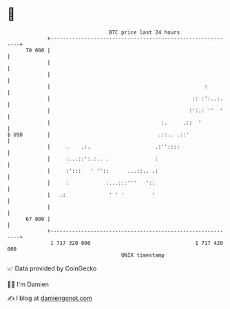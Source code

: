 * 👋

#+begin_example
                                    BTC price last 24 hours                    
                +------------------------------------------------------------+ 
         70 000 |                                                            | 
                |                                                            | 
                |                                                            | 
                |                                                  :         | 
                |                                              :: :':..:.    | 
                |                                             :':.: ''  '    | 
                |                                    :.     .::  '           | 
   $ USD        |                                   .::.. .::'               | 
                |     .    .:.                     .:''::::                  | 
                |     :...::':.:.. .               :                         | 
                |     :':::   ' ''::      ...::.. .:                         | 
                |     :            :...:::'''   '::                          | 
                |   .:              ' ' '         '                          | 
                |                                                            | 
         67 000 |                                                            | 
                +------------------------------------------------------------+ 
                 1 717 320 000                                  1 717 420 000  
                                        UNIX timestamp                         
#+end_example
📈 Data provided by CoinGecko

🧑‍💻 I'm Damien

✍️ I blog at [[https://www.damiengonot.com][damiengonot.com]]
